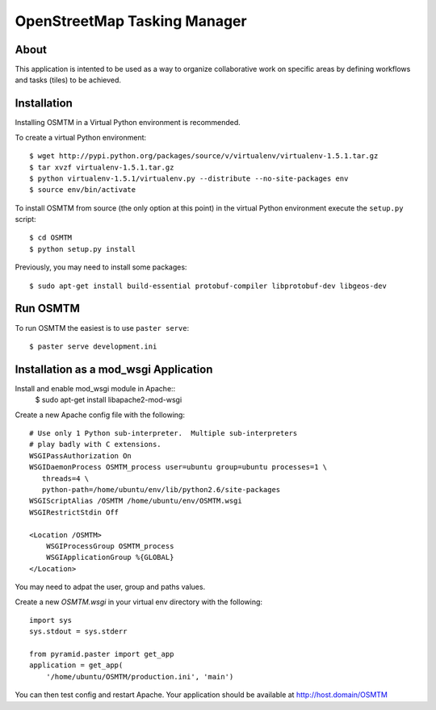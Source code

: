 OpenStreetMap Tasking Manager
=============================

About
-----
This application is intented to be used as a way to organize collaborative work on specific areas by defining workflows and tasks (tiles) to be achieved.

Installation
------------

Installing OSMTM in a Virtual Python environment is recommended.

To create a virtual Python environment::

    $ wget http://pypi.python.org/packages/source/v/virtualenv/virtualenv-1.5.1.tar.gz
    $ tar xvzf virtualenv-1.5.1.tar.gz
    $ python virtualenv-1.5.1/virtualenv.py --distribute --no-site-packages env
    $ source env/bin/activate

To install OSMTM from source (the only option at this point) in the virtual
Python environment execute the ``setup.py`` script::

    $ cd OSMTM
    $ python setup.py install

Previously, you may need to install some packages::

    $ sudo apt-get install build-essential protobuf-compiler libprotobuf-dev libgeos-dev

Run OSMTM
---------

To run OSMTM the easiest is to use ``paster serve``::

    $ paster serve development.ini

Installation as a mod_wsgi Application
--------------------------------------

Install and enable mod_wsgi module in Apache::
    $ sudo apt-get install libapache2-mod-wsgi

Create a new Apache config file with the following::

    # Use only 1 Python sub-interpreter.  Multiple sub-interpreters                                                                                                                                                                                                                                                           
    # play badly with C extensions.
    WSGIPassAuthorization On
    WSGIDaemonProcess OSMTM_process user=ubuntu group=ubuntu processes=1 \
       threads=4 \
       python-path=/home/ubuntu/env/lib/python2.6/site-packages
    WSGIScriptAlias /OSMTM /home/ubuntu/env/OSMTM.wsgi
    WSGIRestrictStdin Off

    <Location /OSMTM>
        WSGIProcessGroup OSMTM_process
        WSGIApplicationGroup %{GLOBAL}
    </Location>

You may need to adpat the user, group and paths values.

Create a new `OSMTM.wsgi` in your virtual env directory with the following::
    
    import sys
    sys.stdout = sys.stderr

    from pyramid.paster import get_app    
    application = get_app(
        '/home/ubuntu/OSMTM/production.ini', 'main')

You can then test config and restart Apache.
Your application should be available at http://host.domain/OSMTM
